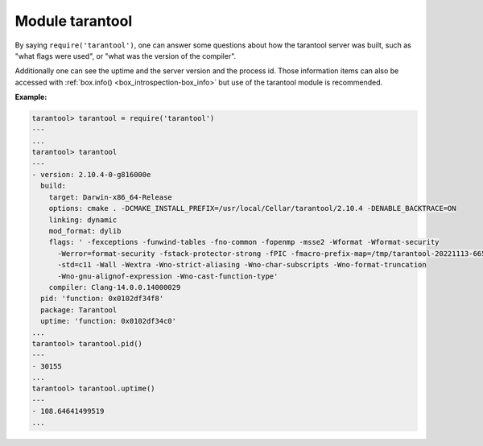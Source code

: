 .. _tarantool-module:

-------------------------------------------------------------------------------
                            Module tarantool
-------------------------------------------------------------------------------

.. module:: tarantool

By saying ``require('tarantool')``, one can answer some questions about how the
tarantool server was built, such as "what flags were used", or "what was the
version of the compiler".

.. _tarantool-build:

Additionally one can see the uptime and the server version and the process id.
Those information items can also be accessed with :ref:`box.info()
<box_introspection-box_info>` but use of
the tarantool module is recommended.

**Example:**

.. code-block:: tarantoolsession

    tarantool> tarantool = require('tarantool')
    ---
    ...
    tarantool> tarantool
    ---
    - version: 2.10.4-0-g816000e
      build:
        target: Darwin-x86_64-Release
        options: cmake . -DCMAKE_INSTALL_PREFIX=/usr/local/Cellar/tarantool/2.10.4 -DENABLE_BACKTRACE=ON
        linking: dynamic
        mod_format: dylib
        flags: ' -fexceptions -funwind-tables -fno-common -fopenmp -msse2 -Wformat -Wformat-security
          -Werror=format-security -fstack-protector-strong -fPIC -fmacro-prefix-map=/tmp/tarantool-20221113-6655-1clb1lj/tarantool-2.10.4=.
          -std=c11 -Wall -Wextra -Wno-strict-aliasing -Wno-char-subscripts -Wno-format-truncation
          -Wno-gnu-alignof-expression -Wno-cast-function-type'
        compiler: Clang-14.0.0.14000029
      pid: 'function: 0x0102df34f8'
      package: Tarantool
      uptime: 'function: 0x0102df34c0'
    ...
    tarantool> tarantool.pid()
    ---
    - 30155
    ...
    tarantool> tarantool.uptime()
    ---
    - 108.64641499519
    ...
